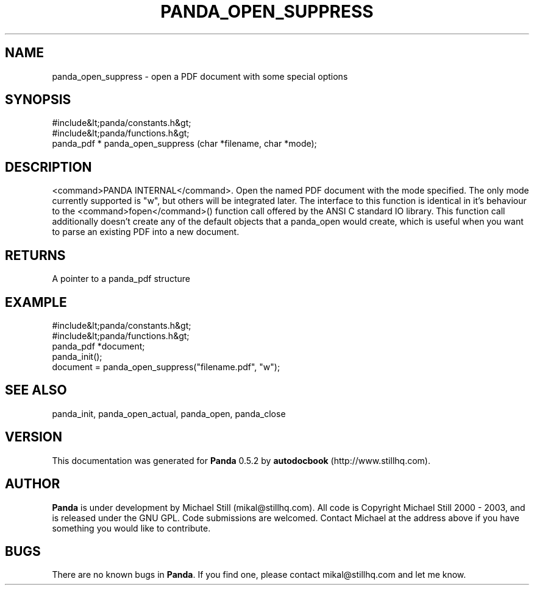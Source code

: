 .\" This manpage has been automatically generated by docbook2man 
.\" from a DocBook document.  This tool can be found at:
.\" <http://shell.ipoline.com/~elmert/comp/docbook2X/> 
.\" Please send any bug reports, improvements, comments, patches, 
.\" etc. to Steve Cheng <steve@ggi-project.org>.
.TH "PANDA_OPEN_SUPPRESS" "3" "28 May 2003" "" ""

.SH NAME
panda_open_suppress \- open a PDF document with some special options
.SH SYNOPSIS

.nf
 #include&lt;panda/constants.h&gt;
 #include&lt;panda/functions.h&gt;
 panda_pdf * panda_open_suppress (char *filename, char *mode);
.fi
.SH "DESCRIPTION"
.PP
<command>PANDA INTERNAL</command>. Open the named PDF document with the mode specified. The only mode currently supported is "w", but others will be integrated later. The interface to this function is identical in it's behaviour to the <command>fopen</command>() function call offered by the ANSI C standard IO library. This function call additionally doesn't create any of the default objects that a panda_open would create, which is useful when you want to parse an existing PDF into a new document.
.SH "RETURNS"
.PP
A pointer to a panda_pdf structure
.SH "EXAMPLE"

.nf
 #include&lt;panda/constants.h&gt;
 #include&lt;panda/functions.h&gt;
 panda_pdf *document;
 panda_init();
 document = panda_open_suppress("filename.pdf", "w");
.fi
.SH "SEE ALSO"
.PP
panda_init, panda_open_actual, panda_open, panda_close
.SH "VERSION"
.PP
This documentation was generated for \fBPanda\fR 0.5.2 by \fBautodocbook\fR (http://www.stillhq.com).
.SH "AUTHOR"
.PP
\fBPanda\fR is under development by Michael Still (mikal@stillhq.com). All code is Copyright Michael Still 2000 - 2003,  and is released under the GNU GPL. Code submissions are welcomed. Contact Michael at the address above if you have something you would like to contribute.
.SH "BUGS"
.PP
There  are no known bugs in \fBPanda\fR. If you find one, please contact mikal@stillhq.com and let me know.
